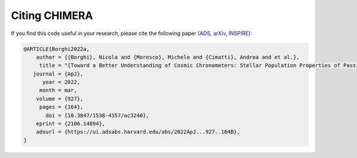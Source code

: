 .. _Citing:

Citing CHIMERA
==============

If you find this code useful in your research, please cite the following paper (`ADS <https://ui.adsabs.harvard.edu/abs/2022ApJ...927..164B/abstract>`_, `arXiv <https://arxiv.org/abs/2106.14894>`_, `INSPIRE <https://inspirehep.net/literature/1871797>`_):


.. code-block:: tex

    @ARTICLE{Borghi2022a,
        author = {{Borghi}, Nicola and {Moresco}, Michele and {Cimatti}, Andrea and et al.},
         title = "{Toward a Better Understanding of Cosmic Chronometers: Stellar Population Properties of Passive Galaxies at Intermediate Redshift}",
       journal = {ApJ},
          year = 2022,
         month = mar,
        volume = {927},
         pages = {164},
           doi = {10.3847/1538-4357/ac3240},
        eprint = {2106.14894},
        adsurl = {https://ui.adsabs.harvard.edu/abs/2022ApJ...927..164B},
    }
